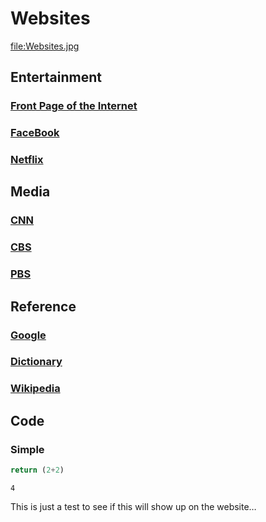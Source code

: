 * Websites
file:Websites.jpg
** Entertainment
*** [[http://www.reddit.com][Front Page of the Internet]]
*** [[http://facebook.com][FaceBook]]
*** [[http://netflix.com][Netflix]]
** Media
*** [[http://cnn.com][CNN]]
*** [[http://cbs.com][CBS]]
*** [[http://pbs.org][PBS]]
** Reference
*** [[http://google.com][Google]] 
*** [[http://dictionary.reference.com][Dictionary]]
*** [[http://wikipedia.org][Wikipedia]]
** Code
*** Simple
#+begin_src python :exports both
return (2+2) 
#+end_src

#+RESULTS:
: 4


This is just a test to see if this will show up on the website...



